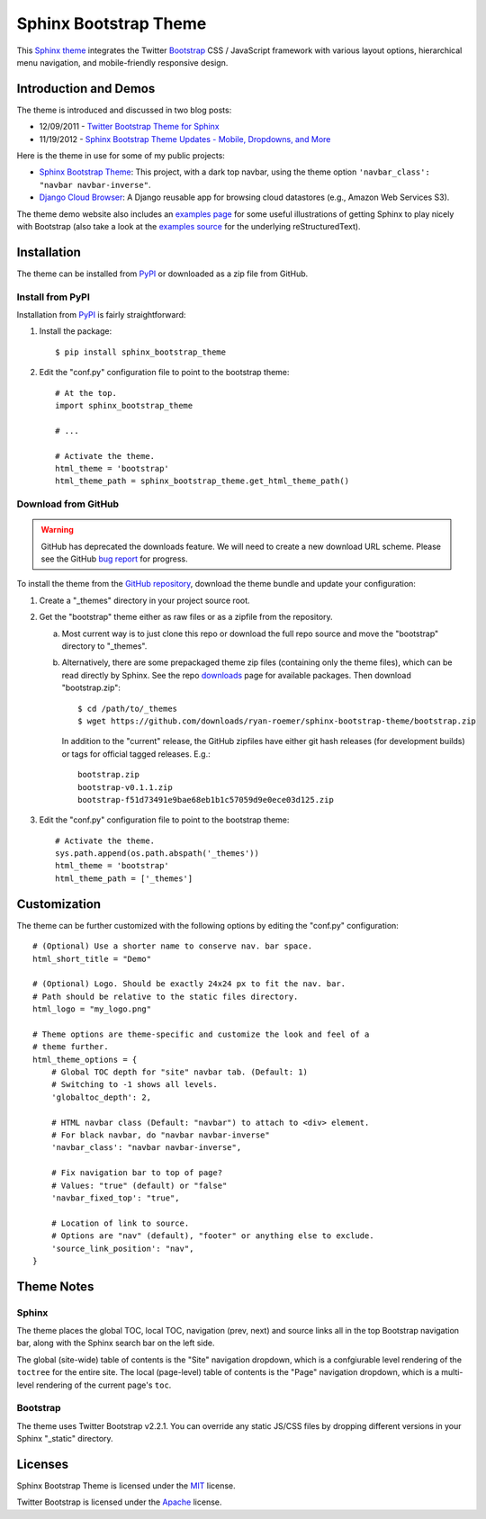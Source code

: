 ========================
 Sphinx Bootstrap Theme
========================

This Sphinx_ theme_ integrates the Twitter Bootstrap_ CSS / JavaScript
framework with various layout options, hierarchical menu navigation,
and mobile-friendly responsive design.

.. _Bootstrap: http://twitter.github.com/bootstrap/
.. _Sphinx: http://sphinx.pocoo.org/
.. _theme: http://sphinx.pocoo.org/theming.html
.. _PyPI: http://pypi.python.org/pypi/sphinx-bootstrap-theme/
.. _GitHub repository: https://github.com/sphinx-bootstrap-theme/ryan-roemer


Introduction and Demos
======================
The theme is introduced and discussed in two blog posts:

* 12/09/2011 - `Twitter Bootstrap Theme for Sphinx <http://loose-bits.com/2011/12/09/sphinx-twitter-bootstrap-theme.html>`_
* 11/19/2012 - `Sphinx Bootstrap Theme Updates - Mobile, Dropdowns, and More <http://loose-bits.com/2012/11/19/sphinx-bootstrap-theme-updates.html>`_

Here is the theme in use for some of my public projects:

* `Sphinx Bootstrap Theme`_: This project, with a dark top navbar, using
  the theme option ``'navbar_class': "navbar navbar-inverse"``.
* `Django Cloud Browser`_: A Django reusable app for browsing cloud
  datastores (e.g., Amazon Web Services S3).

The theme demo website also includes an `examples page`_ for some useful
illustrations of getting Sphinx to play nicely with Bootstrap (also take a
look at the `examples source`_ for the underlying reStructuredText).

.. _Sphinx Bootstrap Theme: http://ryan-roemer.github.com/sphinx-bootstrap-theme
.. _examples page: http://ryan-roemer.github.com/sphinx-bootstrap-theme/examples.html
.. _examples source: http://ryan-roemer.github.com/sphinx-bootstrap-theme/_sources/examples.txt
.. _Django Cloud Browser: http://ryan-roemer.github.com/django-cloud-browser


Installation
============
The theme can be installed from PyPI_ or downloaded as a zip file from
GitHub.

Install from PyPI
-----------------
Installation from PyPI_ is fairly straightforward:

1. Install the package::

      $ pip install sphinx_bootstrap_theme

2. Edit the "conf.py" configuration file to point to the bootstrap theme::

      # At the top.
      import sphinx_bootstrap_theme

      # ...

      # Activate the theme.
      html_theme = 'bootstrap'
      html_theme_path = sphinx_bootstrap_theme.get_html_theme_path()

Download from GitHub
--------------------

.. warning:: GitHub has deprecated the downloads feature. We will need to
  create a new download URL scheme. Please see the GitHub
  `bug report <https://github.com/ryan-roemer/sphinx-bootstrap-theme/issues/6>`_
  for progress.

To install the theme from the `GitHub repository`_, download the theme
bundle and update your configuration:

1. Create a "_themes" directory in your project source root.
2. Get the "bootstrap" theme either as raw files or as a zipfile from
   the repository.

   a. Most current way is to just clone this repo or download the full
      repo source and move the "bootstrap" directory to "_themes".
   b. Alternatively, there are some prepackaged theme zip files (containing
      only the theme files), which can be read directly by Sphinx. See the
      repo downloads_ page for available packages. Then download
      "bootstrap.zip"::

        $ cd /path/to/_themes
        $ wget https://github.com/downloads/ryan-roemer/sphinx-bootstrap-theme/bootstrap.zip

      In addition to the "current" release, the GitHub zipfiles have either git
      hash releases (for development builds) or tags for official tagged
      releases. E.g.::

        bootstrap.zip
        bootstrap-v0.1.1.zip
        bootstrap-f51d73491e9bae68eb1b1c57059d9e0ece03d125.zip

3. Edit the "conf.py" configuration file to point to the bootstrap theme::

      # Activate the theme.
      sys.path.append(os.path.abspath('_themes'))
      html_theme = 'bootstrap'
      html_theme_path = ['_themes']

.. _downloads: https://github.com/ryan-roemer/sphinx-bootstrap-theme/downloads


Customization
=============
The theme can be further customized with the following options by editing
the "conf.py" configuration::

    # (Optional) Use a shorter name to conserve nav. bar space.
    html_short_title = "Demo"

    # (Optional) Logo. Should be exactly 24x24 px to fit the nav. bar.
    # Path should be relative to the static files directory.
    html_logo = "my_logo.png"

    # Theme options are theme-specific and customize the look and feel of a
    # theme further.
    html_theme_options = {
        # Global TOC depth for "site" navbar tab. (Default: 1)
        # Switching to -1 shows all levels.
        'globaltoc_depth': 2,

        # HTML navbar class (Default: "navbar") to attach to <div> element.
        # For black navbar, do "navbar navbar-inverse"
        'navbar_class': "navbar navbar-inverse",

        # Fix navigation bar to top of page?
        # Values: "true" (default) or "false"
        'navbar_fixed_top': "true",

        # Location of link to source.
        # Options are "nav" (default), "footer" or anything else to exclude.
        'source_link_position': "nav",
    }

Theme Notes
===========
Sphinx
------
The theme places the global TOC, local TOC, navigation (prev, next) and
source links all in the top Bootstrap navigation bar, along with the Sphinx
search bar on the left side.

The global (site-wide) table of contents is the "Site" navigation dropdown,
which is a confgiurable level rendering of the ``toctree`` for the entire site.
The local (page-level) table of contents is the "Page" navigation dropdown,
which is a multi-level rendering of the current page's ``toc``.


Bootstrap
---------
The theme uses Twitter Bootstrap v2.2.1. You can override any static JS/CSS
files by dropping different versions in your Sphinx "_static" directory.


Licenses
========
Sphinx Bootstrap Theme is licensed under the MIT_ license.

Twitter Bootstrap is licensed under the Apache_ license.

.. _MIT: https://github.com/ryan-roemer/sphinx-bootstrap-theme/blob/master/LICENSE.txt
.. _Apache: https://github.com/twitter/bootstrap/blob/master/LICENSE
